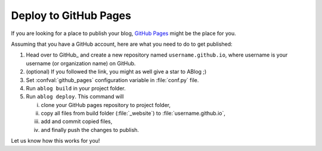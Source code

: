
Deploy to GitHub Pages
======================


.. post:: Apr 07, 2015
   :tags: deploy
   :author: Ahmet
   :category: Manual
   :location: SF

If you are looking for a place to publish your blog, `GitHub Pages`_ might
be the place for you.

.. _GitHub Pages: https://pages.github.com/

Assuming that you have a GitHub account, here are what you need to do
to get published:

1. Head over to GitHub_ and create a new repository named ``username.github.io``, where
   username is your username (or organization name) on GitHub.

2. (optional) If you followed the link, you might as well give a star to ABlog ;)

3. Set :confval:`github_pages` configuration variable in :file:`conf.py` file.

4. Run ``ablog build`` in your project folder.

5. Run ``ablog deploy``. This command will

   i. clone your GitHub pages repository to project folder,

   ii. copy all files from build folder (:file:`_website`) to :file:`username.github.io`,

   iii. add and commit copied files,

   iv. and finally push the changes to publish.

Let us know how this works for you!

.. _Jekyll: http://jekyllrb.com/

..
  iv. add `.nojekyll <https://help.github.com/articles/using-jekyll-with-pages/#turning-jekyll-off>`_
      file, since this ain't no Jekyll_
